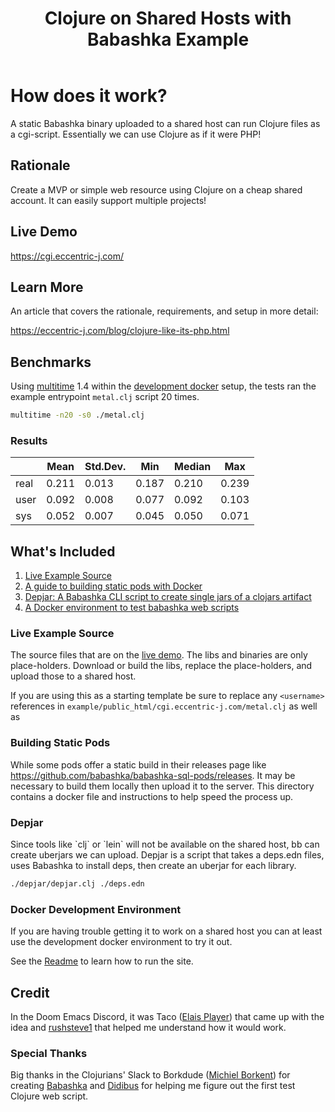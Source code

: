 #+title: Clojure on Shared Hosts with Babashka Example

* How does it work?
A static Babashka binary uploaded to a shared host can run Clojure files as a
cgi-script. Essentially we can use Clojure as if it were PHP!

** Rationale

Create a MVP or simple web resource using Clojure on a cheap shared account. It
can easily support multiple projects!

** Live Demo

https://cgi.eccentric-j.com/

** Learn More

An article that covers the rationale, requirements, and setup in more detail:

https://eccentric-j.com/blog/clojure-like-its-php.html

** Benchmarks

Using [[https://tratt.net/laurie/src/multitime/releases.html][multitime]] 1.4 within the [[./docker][development docker]] setup, the tests ran the example entrypoint
=metal.clj= script 20 times.

#+begin_src bash
multitime -n20 -s0 ./metal.clj
#+end_src

*** Results

|      |  Mean | Std.Dev. |   Min | Median |   Max |
|------+-------+----------+-------+--------+-------|
| real | 0.211 |    0.013 | 0.187 |  0.210 | 0.239 |
| user | 0.092 |    0.008 | 0.077 |  0.092 | 0.103 |
| sys  | 0.052 |    0.007 | 0.045 |  0.050 | 0.071 |

** What's Included

1. [[./example][Live Example Source]]
2. [[./build-pods][A guide to building static pods with Docker]]
3. [[./depjar][Depjar: A Babashka CLI script to create single jars of a clojars artifact]]
4. [[./docker][A Docker environment to test babashka web scripts]]

*** Live Example Source

The source files that are on the [[https://cgi.eccentric-j.com/metal.clj][live demo]]. The libs and binaries are only
place-holders. Download or build the libs, replace the place-holders, and upload
those to a shared host.

If you are using this as a starting template be sure to replace any ~<username>~
references in =example/public_html/cgi.eccentric-j.com/metal.clj= as well as

*** Building Static Pods

While some pods offer a static build in their releases page like
https://github.com/babashka/babashka-sql-pods/releases. It may be necessary to
build them locally then upload it to the server. This directory contains a
docker file and instructions to help speed the process up.

*** Depjar

Since tools like `clj` or `lein` will not be available on the shared host, bb
can create uberjars we can upload. Depjar is a script that takes a deps.edn
files, uses Babashka to install deps, then create an uberjar for each library.

#+begin_src bash
./depjar/depjar.clj ./deps.edn
#+end_src

*** Docker Development Environment

If you are having trouble getting it to work on a shared host you can at least
use the development docker environment to try it out.

See the [[./docker][Readme]] to learn how to run the site.

** Credit

In the Doom Emacs Discord, it was Taco ([[https://elais.codes/][Elais Player]]) that came up with the idea
and [[https://rushsteve1.us][rushsteve1]] that helped me understand how it would work.

*** Special Thanks

Big thanks in the Clojurians' Slack to Borkdude ([[https://michielborkent.nl][Michiel Borkent]]) for creating
[[https://github.com/babashka/babashka][Babashka]] and [[https://www.rubberducking.com/][Didibus]] for helping me figure out the first test Clojure web script.
